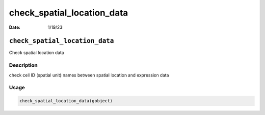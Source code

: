 ===========================
check_spatial_location_data
===========================

:Date: 1/19/23

``check_spatial_location_data``
===============================

Check spatial location data

Description
-----------

check cell ID (spatial unit) names between spatial location and
expression data

Usage
-----

.. code:: r

   check_spatial_location_data(gobject)

